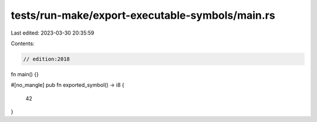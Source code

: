 tests/run-make/export-executable-symbols/main.rs
================================================

Last edited: 2023-03-30 20:35:59

Contents:

.. code-block:: rs

    // edition:2018

fn main() {}

#[no_mangle]
pub fn exported_symbol() -> i8 {
    42
}



